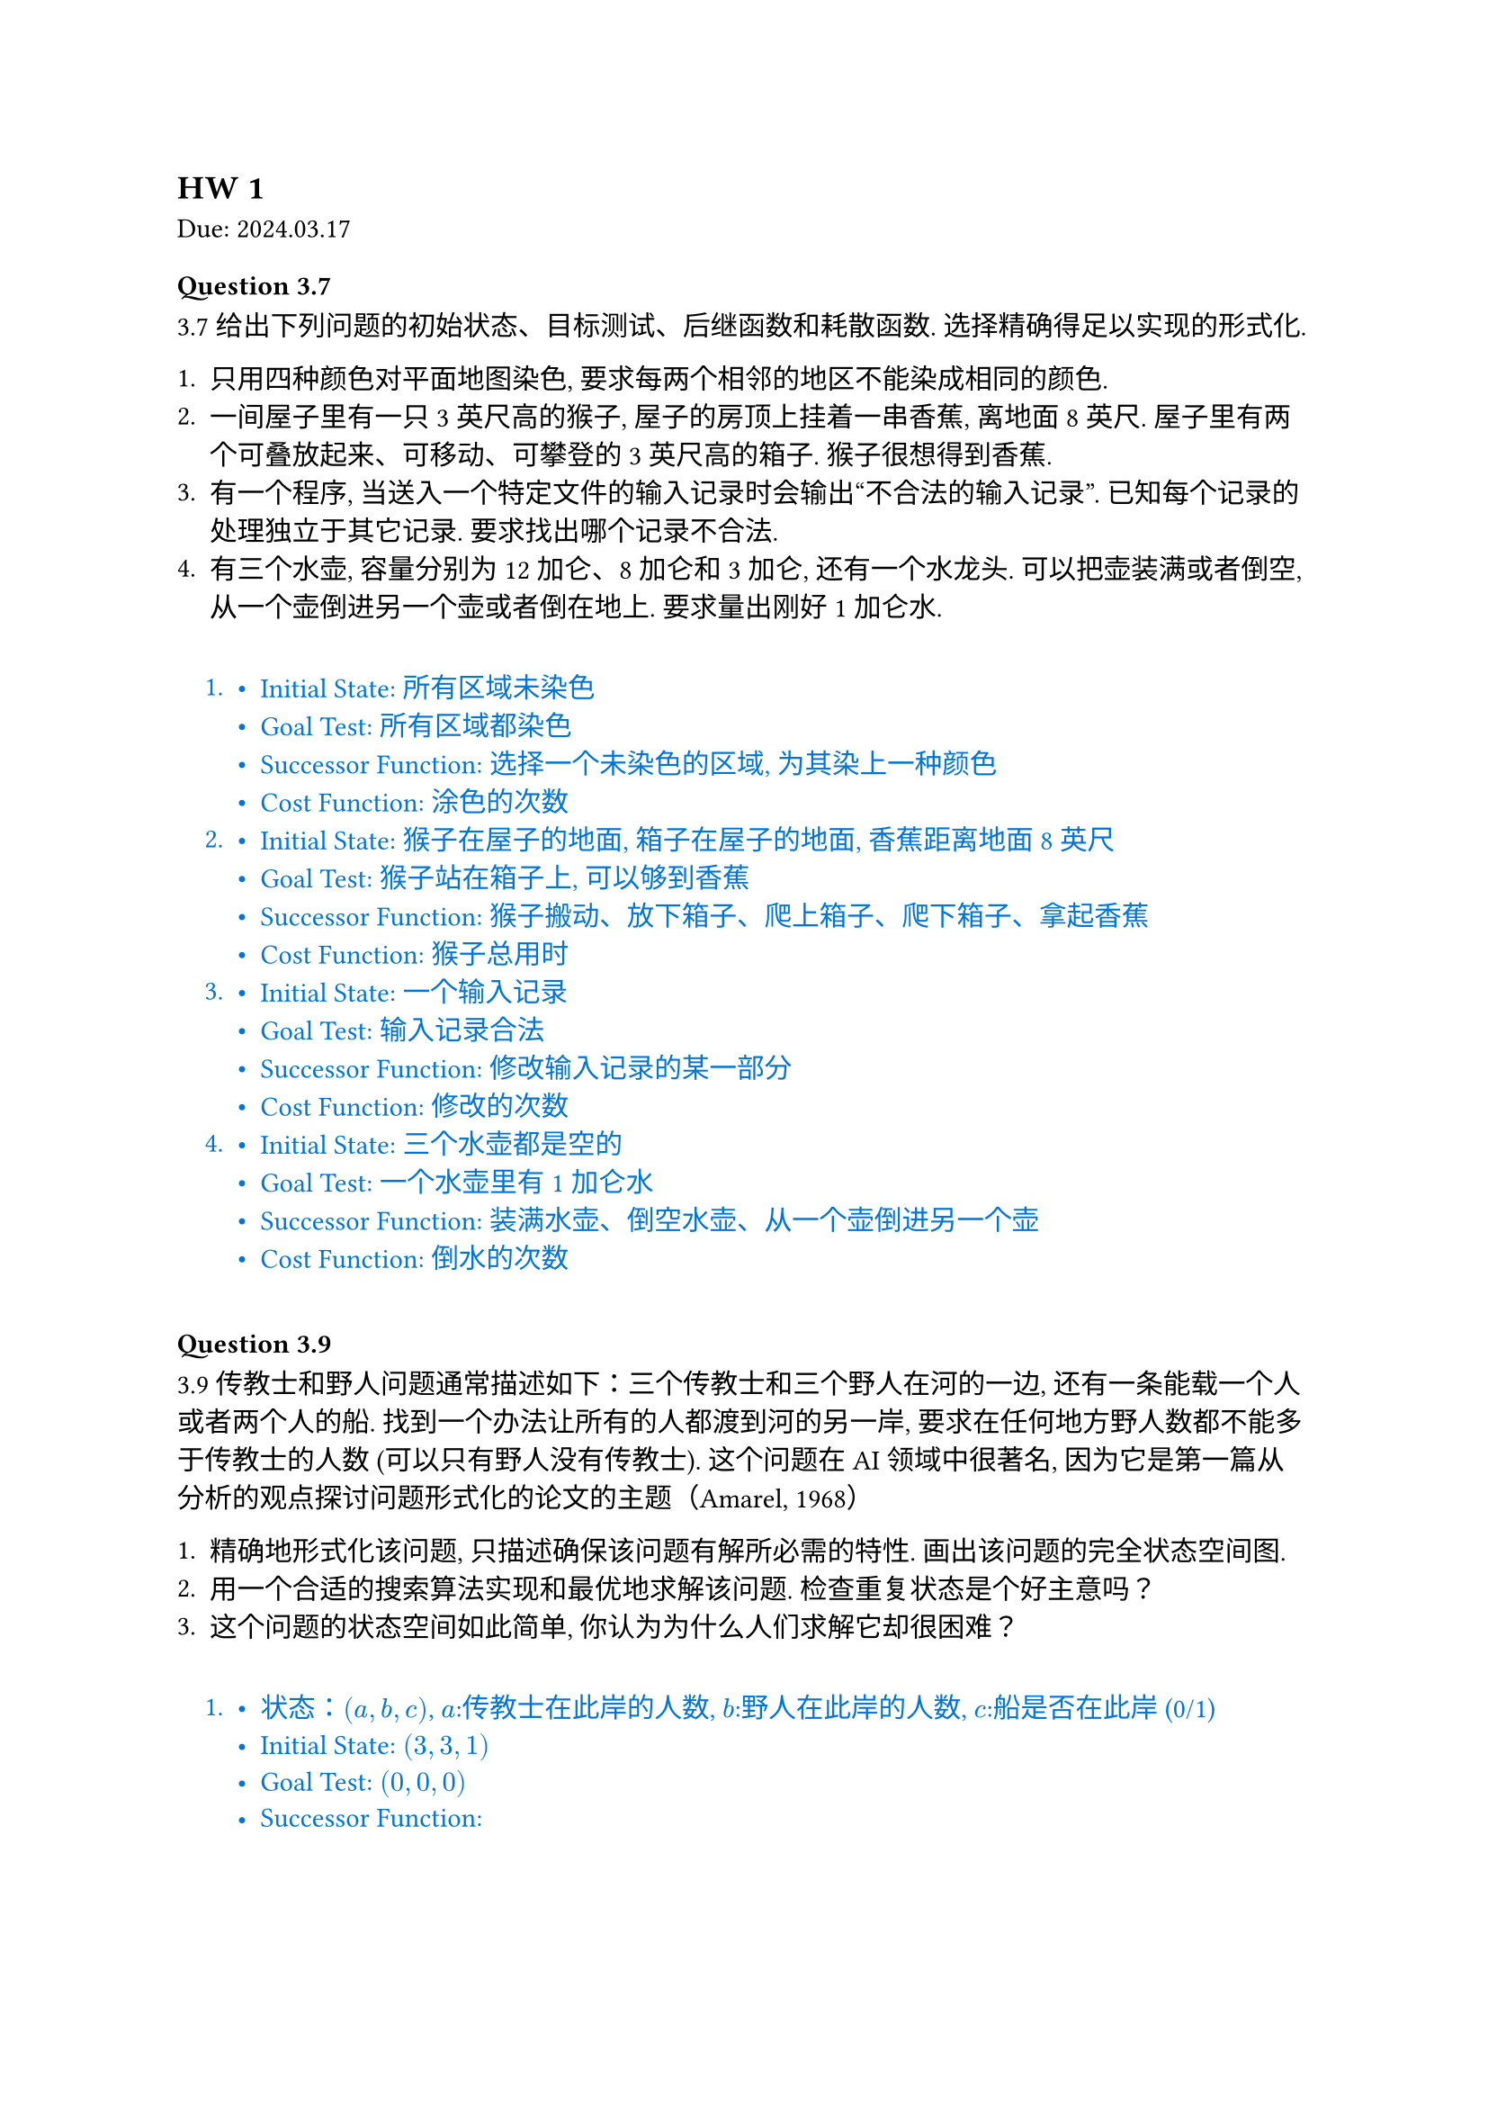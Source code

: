 == HW 1
Due: 2024.03.17

#let ans(it) = [
  #pad(1em)[
    #text(fill: blue)[
      #it
    ]
  ]
]

=== Question 3.7

3.7 给出下列问题的初始状态、目标测试、后继函数和耗散函数. 选择精确得足以实现的形式化.

+ 只用四种颜色对平面地图染色, 要求每两个相邻的地区不能染成相同的颜色.
+ 一间屋子里有一只 3 英尺高的猴子, 屋子的房顶上挂着一串香蕉, 离地面 8 英尺. 屋子里有两个可叠放起来、可移动、可攀登的 3 英尺高的箱子. 猴子很想得到香蕉.
+ 有一个程序, 当送入一个特定文件的输入记录时会输出“不合法的输入记录”. 已知每个记录的处理独立于其它记录. 要求找出哪个记录不合法.
+ 有三个水壶, 容量分别为 12 加仑、8 加仑和 3 加仑, 还有一个水龙头. 可以把壶装满或者倒空, 从一个壶倒进另一个壶或者倒在地上. 要求量出刚好 1 加仑水.

#ans[
  +
    - Initial State: 所有区域未染色
    - Goal Test: 所有区域都染色
    - Successor Function: 选择一个未染色的区域, 为其染上一种颜色
    - Cost Function: 涂色的次数
  +
    - Initial State: 猴子在屋子的地面, 箱子在屋子的地面, 香蕉距离地面 8 英尺
    - Goal Test: 猴子站在箱子上, 可以够到香蕉
    - Successor Function: 猴子搬动、放下箱子、爬上箱子、爬下箱子、拿起香蕉
    - Cost Function: 猴子总用时
  +
    - Initial State: 一个输入记录
    - Goal Test: 输入记录合法
    - Successor Function: 修改输入记录的某一部分
    - Cost Function: 修改的次数
  +
    - Initial State: 三个水壶都是空的
    - Goal Test: 一个水壶里有 1 加仑水
    - Successor Function: 装满水壶、倒空水壶、从一个壶倒进另一个壶
    - Cost Function: 倒水的次数

]

=== Question 3.9

3.9 传教士和野人问题通常描述如下：三个传教士和三个野人在河的一边, 还有一条能载一个人或者两个人的船. 找到一个办法让所有的人都渡到河的另一岸, 要求在任何地方野人数都不能多于传教士的人数 (可以只有野人没有传教士). 这个问题在 AI 领域中很著名, 因为它是第一篇从分析的观点探讨问题形式化的论文的主题（Amarel, 1968）

+ 精确地形式化该问题, 只描述确保该问题有解所必需的特性. 画出该问题的完全状态空间图.
+ 用一个合适的搜索算法实现和最优地求解该问题. 检查重复状态是个好主意吗？
+ 这个问题的状态空间如此简单, 你认为为什么人们求解它却很困难？

#ans[
  +
    - 状态：$(a,b,c)$, $a$:传教士在此岸的人数, $b$:野人在此岸的人数, $c$:船是否在此岸 (0/1)
    - Initial State: $(3,3,1)$
    - Goal Test: $(0,0,0)$
    - Successor Function:
      $
        (x,y,1) -> cases((x-1,y,0), (x,y-1,0), (x-1,y-1,0), (x-2,y,0), (x,y-2,0))
        \
        (x,y,0) -> cases((x+1,y,1), (x,y+1,1), (x+1,y+1,1), (x+2,y,1), (x,y+2,1))
      $
      同时所有$(x,y,c),(x',y',z')$满足$0<=x<=3, 0<=y<=3$, 并且：
      $
        (x=0 or x>=y) and (x=3 or x<=y)
      $
    - Cost Function: 操作次数
  + 使用 BFS 对状态进行搜索, 维护一个 $3 times 1$ 的数组记录已经访问过的状态：

    $
      (3,3,1) -> (3,1,0) -> (3,2,1) -> (3,0,0) -> (3,1,1) -> (1,1,0)\ -> (2,2,1) -> (0,2,0) -> (0,3,1) -> (0,1,0) -> (
        1,1,1
      ) -> (0,0,0)
    $

    问题中限制很多, 可以不考虑重复状态 (全部枚举即可). 如果问题中 $3 -> 100$, 检查重复状态是个好主意.
  + 虽然每一步的限制都足够多而且空间足够简单, 但图的深度很大, 每一步所需要做的判断过于复杂.

]
